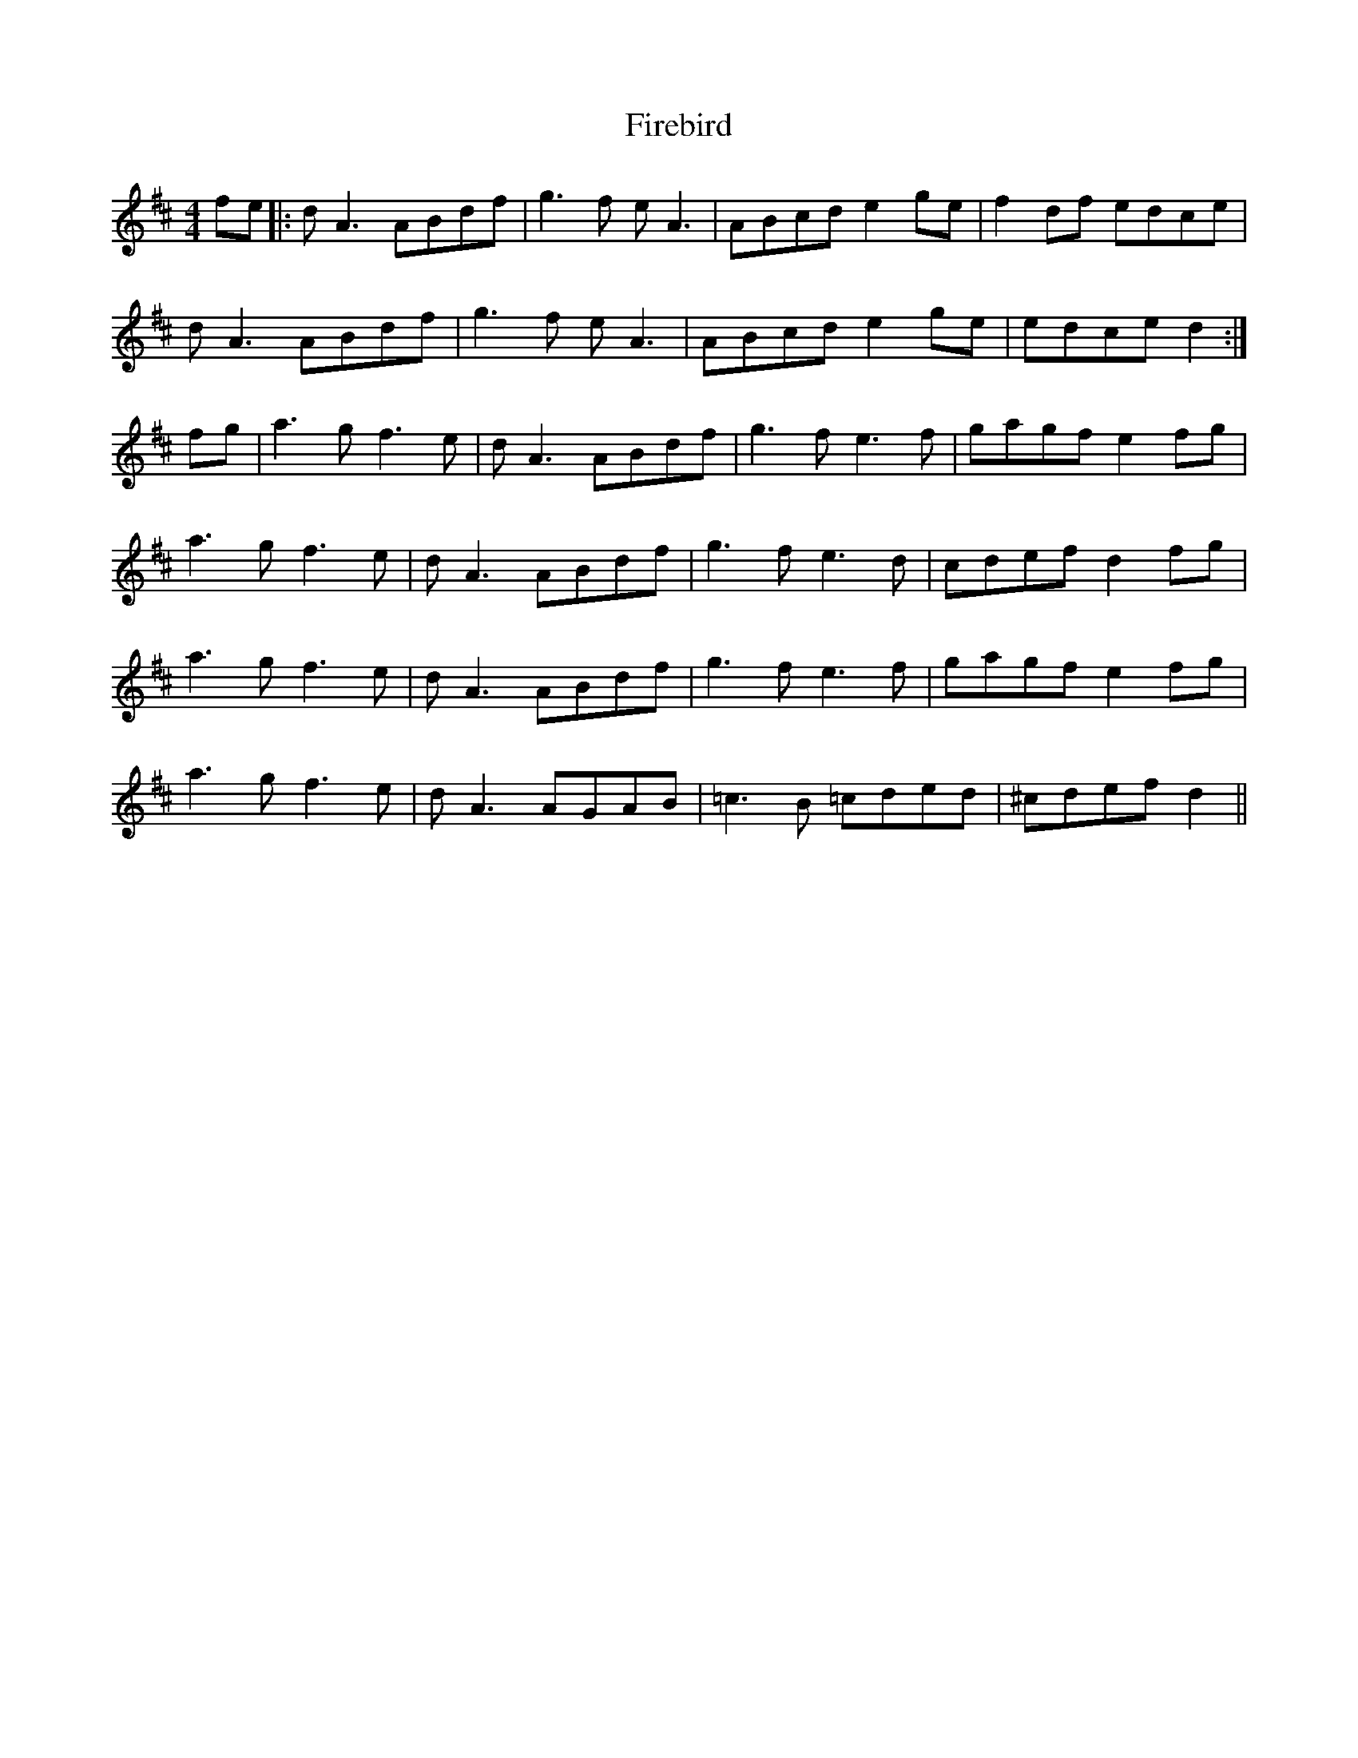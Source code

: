 X: 13102
T: Firebird
R: reel
M: 4/4
K: Amixolydian
fe|:dA3 ABdf|g3f eA3|ABcd e2ge|f2df edce|
dA3 ABdf|g3f eA3|ABcd e2ge|edce d2:|
fg|a3g f3e|dA3 ABdf|g3f e3f|gagf e2 fg|
a3g f3e|dA3 ABdf|g3f e3d|cdef d2 fg|
a3g f3e|dA3 ABdf|g3f e3f|gagf e2 fg|
a3g f3e|dA3 AGAB|=c3B =cded|^cdef d2||

